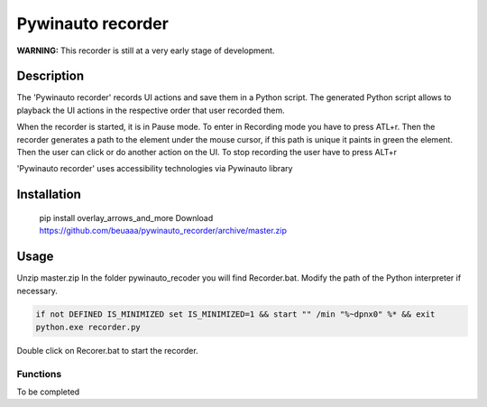 
******************
Pywinauto recorder
******************

**WARNING:**
This recorder is still at a very early stage of development.


Description
###########
The 'Pywinauto recorder' records UI actions and save them in a Python script.
The generated Python script allows to playback the UI actions in the respective order that user recorded them.

When the recorder is started, it is in Pause mode. To enter in Recording mode you have to press ATL+r.
Then the recorder generates a path to the element under the mouse cursor, if this path is unique it
paints in green the element. Then the user can click or do another action on the UI.
To stop recording the user have to press ALT+r

'Pywinauto recorder' uses accessibility technologies via Pywinauto library


Installation
############
 pip install overlay_arrows_and_more
 Download https://github.com/beuaaa/pywinauto_recorder/archive/master.zip


Usage
#####

Unzip master.zip
In the folder pywinauto_recoder you will find Recorder.bat. Modify the path of the Python interpreter if necessary.

.. code-block:: bat

    if not DEFINED IS_MINIMIZED set IS_MINIMIZED=1 && start "" /min "%~dpnx0" %* && exit
    python.exe recorder.py

Double click on Recorer.bat to start the recorder.


Functions
**********************

To be completed